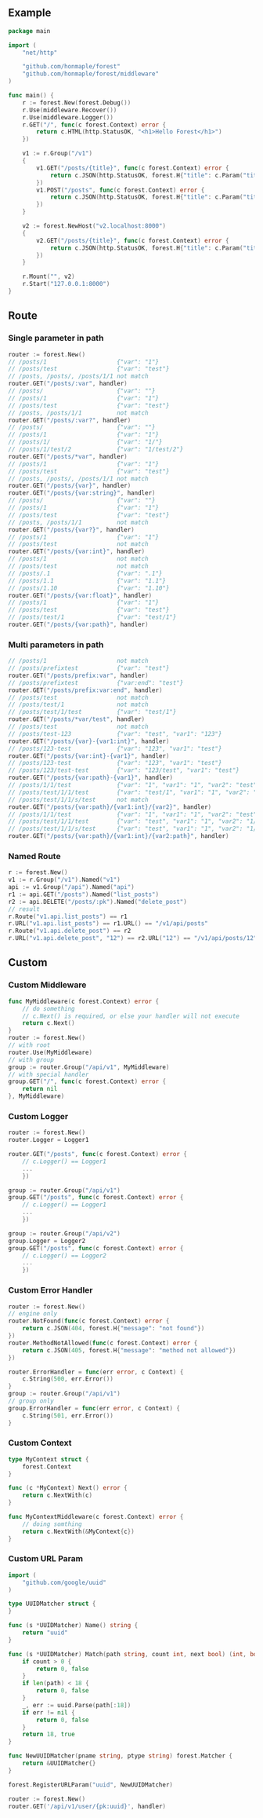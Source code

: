 ** Example
   #+begin_src go
     package main

     import (
         "net/http"

         "github.com/honmaple/forest"
         "github.com/honmaple/forest/middleware"
     )

     func main() {
         r := forest.New(forest.Debug())
         r.Use(middleware.Recover())
         r.Use(middleware.Logger())
         r.GET("/", func(c forest.Context) error {
             return c.HTML(http.StatusOK, "<h1>Hello Forest</h1>")
         })

         v1 := r.Group("/v1")
         {
             v1.GET("/posts/{title}", func(c forest.Context) error {
                 return c.JSON(http.StatusOK, forest.H{"title": c.Param("title")})
             })
             v1.POST("/posts", func(c forest.Context) error {
                 return c.JSON(http.StatusOK, forest.H{"title": c.Param("title")})
             })
         }

         v2 := forest.NewHost("v2.localhost:8000")
         {
             v2.GET("/posts/{title}", func(c forest.Context) error {
                 return c.JSON(http.StatusOK, forest.H{"title": c.Param("title")})
             })
         }

         r.Mount("", v2)
         r.Start("127.0.0.1:8000")
     }
   #+end_src

** Route

*** Single parameter in path
    #+begin_src go
      router := forest.New()
      // /posts/1                    {"var": "1"}
      // /posts/test                 {"var": "test"}
      // /posts, /posts/, /posts/1/1 not match
      router.GET("/posts/:var", handler)
      // /posts/                     {"var": ""}
      // /posts/1                    {"var": "1"}
      // /posts/test                 {"var": "test"}
      // /posts, /posts/1/1          not match
      router.GET("/posts/:var?", handler)
      // /posts/                     {"var": ""}
      // /posts/1                    {"var": "1"}
      // /posts/1/                   {"var": "1/"}
      // /posts/1/test/2             {"var": "1/test/2"}
      router.GET("/posts/*var", handler)
      // /posts/1                    {"var": "1"}
      // /posts/test                 {"var": "test"}
      // /posts, /posts/, /posts/1/1 not match
      router.GET("/posts/{var}", handler)
      router.GET("/posts/{var:string}", handler)
      // /posts/                     {"var": ""}
      // /posts/1                    {"var": "1"}
      // /posts/test                 {"var": "test"}
      // /posts, /posts/1/1          not match
      router.GET("/posts/{var?}", handler)
      // /posts/1                    {"var": "1"}
      // /posts/test                 not match
      router.GET("/posts/{var:int}", handler)
      // /posts/1                    not match
      // /posts/test                 not match
      // /posts/.1                   {"var": ".1"}
      // /posts/1.1                  {"var": "1.1"}
      // /posts/1.10                 {"var": "1.10"}
      router.GET("/posts/{var:float}", handler)
      // /posts/1                    {"var": "1"}
      // /posts/test                 {"var": "test"}
      // /posts/test/1               {"var": "test/1"}
      router.GET("/posts/{var:path}", handler)
    #+end_src
*** Multi parameters in path
    #+begin_src go
      // /posts/1                    not match
      // /posts/prefixtest           {"var": "test"}
      router.GET("/posts/prefix:var", handler)
      // /posts/prefixtest           {"var:end": "test"}
      router.GET("/posts/prefix:var:end", handler)
      // /posts/test                 not match
      // /posts/test/1               not match
      // /posts/test/1/test          {"var": "test/1"}
      router.GET("/posts/*var/test", handler)
      // /posts/test                 not match
      // /posts/test-123             {"var": "test", "var1": "123"}
      router.GET("/posts/{var}-{var1:int}", handler)
      // /posts/123-test             {"var": "123", "var1": "test"}
      router.GET("/posts/{var:int}-{var1}", handler)
      // /posts/123-test             {"var": "123", "var1": "test"}
      // /posts/123/test-test        {"var": "123/test", "var1": "test"}
      router.GET("/posts/{var:path}-{var1}", handler)
      // /posts/1/1/test             {"var": "1", "var1": "1", "var2": "test"}
      // /posts/test/1/1/test        {"var": "test/1", "var1": "1", "var2": "test"}
      // /posts/test/1/1/s/test      not match
      router.GET("/posts/{var:path}/{var1:int}/{var2}", handler)
      // /posts/1/1/test             {"var": "1", "var1": "1", "var2": "test"}
      // /posts/test/1/1/test        {"var": "test", "var1": "1", "var2": "1/test"}
      // /posts/test/1/1/s/test      {"var": "test", "var1": "1", "var2": "1/s/test"}
      router.GET("/posts/{var:path}/{var1:int}/{var2:path}", handler)
    #+end_src

*** Named Route
    #+begin_src go
      r := forest.New()
      v1 := r.Group("/v1").Named("v1")
      api := v1.Group("/api").Named("api")
      r1 := api.GET("/posts").Named("list_posts")
      r2 := api.DELETE("/posts/:pk").Named("delete_post")
      // result
      r.Route("v1.api.list_posts") == r1
      r.URL("v1.api.list_posts") == r1.URL() == "/v1/api/posts"
      r.Route("v1.api.delete_post") == r2
      r.URL("v1.api.delete_post", "12") == r2.URL("12") == "/v1/api/posts/12"
    #+end_src

** Custom
*** Custom Middleware
    #+begin_src go
      func MyMiddleware(c forest.Context) error {
          // do something
          // c.Next() is required, or else your handler will not execute
          return c.Next()
      }
      router := forest.New()
      // with root
      router.Use(MyMiddleware)
      // with group
      group := router.Group("/api/v1", MyMiddleware)
      // with special handler
      group.GET("/", func(c forest.Context) error {
          return nil
      }, MyMiddleware)
    #+end_src

*** Custom Logger
    #+begin_src go
      router := forest.New()
      router.Logger = Logger1

      router.GET("/posts", func(c forest.Context) error {
          // c.Logger() == Logger1
          ...
          })

      group := router.Group("/api/v1")
      group.GET("/posts", func(c forest.Context) error {
          // c.Logger() == Logger1
          ...
          })

      group := router.Group("/api/v2")
      group.Logger = Logger2
      group.GET("/posts", func(c forest.Context) error {
          // c.Logger() == Logger2
          ...
          })
    #+end_src

*** Custom Error Handler
    #+begin_src go
      router := forest.New()
      // engine only
      router.NotFound(func(c forest.Context) error {
          return c.JSON(404, forest.H{"message": "not found"})
      })
      router.MethodNotAllowed(func(c forest.Context) error {
          return c.JSON(405, forest.H{"message": "method not allowed"})
      })

      router.ErrorHandler = func(err error, c Context) {
          c.String(500, err.Error())
      }
      group := router.Group("/api/v1")
      // group only
      group.ErrorHandler = func(err error, c Context) {
          c.String(501, err.Error())
      }
    #+end_src

*** Custom Context
    #+begin_src go
      type MyContext struct {
          forest.Context
      }

      func (c *MyContext) Next() error {
          return c.NextWith(c)
      }

      func MyContextMiddleware(c forest.Context) error {
          // doing somthing
          return c.NextWith(&MyContext{c})
      }
    #+end_src

*** Custom URL Param
    #+begin_src go
      import (
          "github.com/google/uuid"
      )

      type UUIDMatcher struct {
      }

      func (s *UUIDMatcher) Name() string {
          return "uuid"
      }

      func (s *UUIDMatcher) Match(path string, count int, next bool) (int, bool) {
          if count > 0 {
              return 0, false
          }
          if len(path) < 18 {
              return 0, false
          }
          _, err := uuid.Parse(path[:18])
          if err != nil {
              return 0, false
          }
          return 18, true
      }

      func NewUUIDMatcher(pname string, ptype string) forest.Matcher {
          return &UUIDMatcher{}
      }

      forest.RegisterURLParam("uuid", NewUUIDMatcher)

      router := forest.New()
      router.GET('/api/v1/user/{pk:uuid}', handler)
    #+end_src
